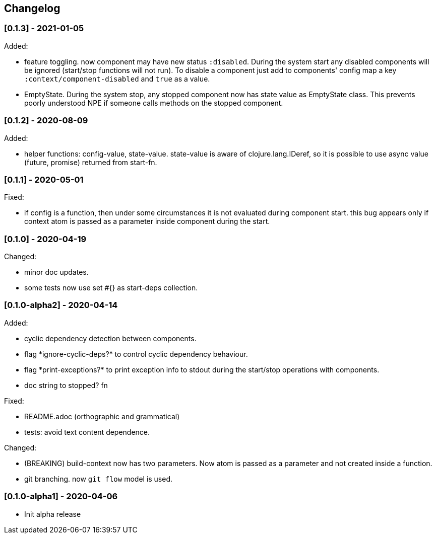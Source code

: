 == Changelog

=== [0.1.3] - 2021-01-05

Added:

* feature toggling. now component may have new status `:disabled`. During the system start any disabled components will be ignored
(start/stop functions will not run).
To disable a component just add to components' config map a key `:context/component-disabled` and `true` as a value.

* EmptyState. During the system stop, any stopped component now has state value as EmptyState class.
This prevents poorly understood NPE if someone calls methods on the stopped component.


=== [0.1.2] - 2020-08-09

Added:

* helper functions: config-value, state-value. state-value is aware of clojure.lang.IDeref,
so it is possible to use async value (future, promise) returned from start-fn.

=== [0.1.1] - 2020-05-01

Fixed:

* if config is a function, then under some circumstances it is not evaluated during component start. this bug appears 
only if context atom is passed as a parameter inside component during the start.

=== [0.1.0] - 2020-04-19

Changed:

* minor doc updates.
* some tests now use set #{} as start-deps collection.


=== [0.1.0-alpha2] - 2020-04-14

Added:

* cyclic dependency detection between components.
* flag \*ignore-cyclic-deps?* to control cyclic dependency behaviour. 
* flag \*print-exceptions?* to print exception info to stdout during the start/stop operations with components.
* doc string to stopped? fn

Fixed:

* README.adoc (orthographic and grammatical)
* tests: avoid text content dependence.

Changed:

* (BREAKING) build-context now has two parameters. Now atom is passed as a parameter and not created inside a function.
* git branching. now `git flow` model is used.

=== [0.1.0-alpha1] - 2020-04-06

* Init alpha release
